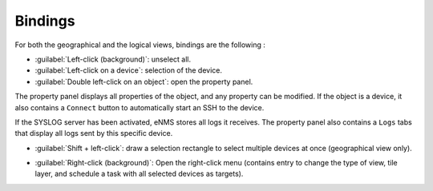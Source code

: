 ========
Bindings
========

For both the geographical and the logical views, bindings are the following :

* :guilabel:`Left-click (background)`: unselect all.
* :guilabel:`Left-click on a device`: selection of the device.
* :guilabel:`Double left-click on an object`: open the property panel.
The property panel displays all properties of the object, and any property can be modified.
If the object is a device, it also contains a ``Connect`` button to automatically start an SSH to the device.

.. image:: /_static/views/bindings/property_panel_properties.png
   :alt: Property panel: properties
   :align: center

If the SYSLOG server has been activated, eNMS stores all logs it receives.
The property panel also contains a ``Logs`` tabs that display all logs sent by this specific device.

.. image:: /_static/views/bindings/property_panel_logs.png
   :alt: Property panel: logs
   :align: center

* :guilabel:`Shift + left-click`: draw a selection rectangle to select multiple devices at once (geographical view only).

.. image:: /_static/views/bindings/multiple_selection.png
   :alt: Multiple selection
   :align: center

* :guilabel:`Right-click (background)`: Open the right-click menu (contains entry to change the type of view, tile layer, and schedule a task with all selected devices as targets).
